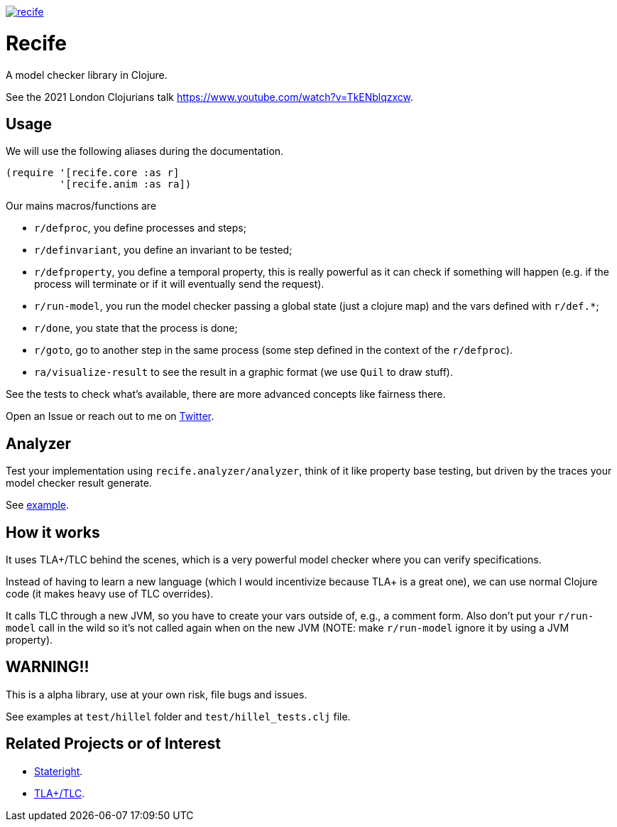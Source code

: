 image:https://img.shields.io/clojars/v/pfeodrippe/recife.svg[link="http://clojars.org/pfeodrippe/recife",title="Clojars Project"]


= Recife

A model checker library in Clojure.

See the 2021 London Clojurians talk https://www.youtube.com/watch?v=TkENblqzxcw.

== Usage

We will use the following aliases during the documentation.

----
(require '[recife.core :as r]
         '[recife.anim :as ra])
----

Our mains macros/functions are

- `r/defproc`, you define processes and steps;
- `r/definvariant`, you define an invariant to be tested;
- `r/defproperty`, you define a temporal property, this is really powerful as it
  can check if something will happen (e.g. if the process will terminate or if
  it will eventually send the request).
- `r/run-model`, you run the model checker passing a global state (just a clojure
  map) and the vars defined with `r/def.*`;
- `r/done`, you state that the process is done;
- `r/goto`, go to another step in the same process (some step defined in the
  context of the `r/defproc`).
- `ra/visualize-result` to see the result in a graphic format (we use `Quil` to
  draw stuff).

See the tests to check what's available, there are more advanced concepts like
fairness there.

Open an Issue or reach out to me on https://twitter.com/pfeodrippe[Twitter].

== Analyzer

Test your implementation using `recife.analyzer/analyzer`, think of it like property
base testing, but driven by the traces your model checker result generate.

See link:test/example/implementation/wire_1.clj#L118[example].

== How it works

It uses TLA+/TLC behind the scenes, which is a very powerful model checker where
you can verify specifications.

Instead of having to learn a new language (which I would incentivize because TLA+
is a great one), we can use normal Clojure code (it makes heavy use of TLC
overrides).

It calls TLC through a new JVM, so you have to create your vars outside of, e.g., a comment form.
Also don't put your `r/run-model` call in the wild so it's not called again
when on the new JVM (NOTE: make `r/run-model` ignore it by using a JVM property).

== WARNING!!

This is a alpha library, use at your own risk, file bugs and issues.

See examples at `test/hillel` folder and `test/hillel_tests.clj` file.

== Related Projects or of Interest
- https://www.stateright.rs/getting-started.html[Stateright].
- https://github.com/tlaplus/tlaplus[TLA+/TLC].
